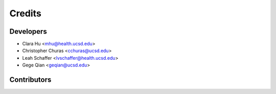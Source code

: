 =======
Credits
=======

Developers
----------------

* Clara Hu <mhu@health.ucsd.edu>

* Christopher Churas <cchuras@ucsd.edu>

* Leah Schaffer <lvschaffer@health.ucsd.edu>

* Gege Qian <geqian@ucsd.edu>

Contributors
------------

